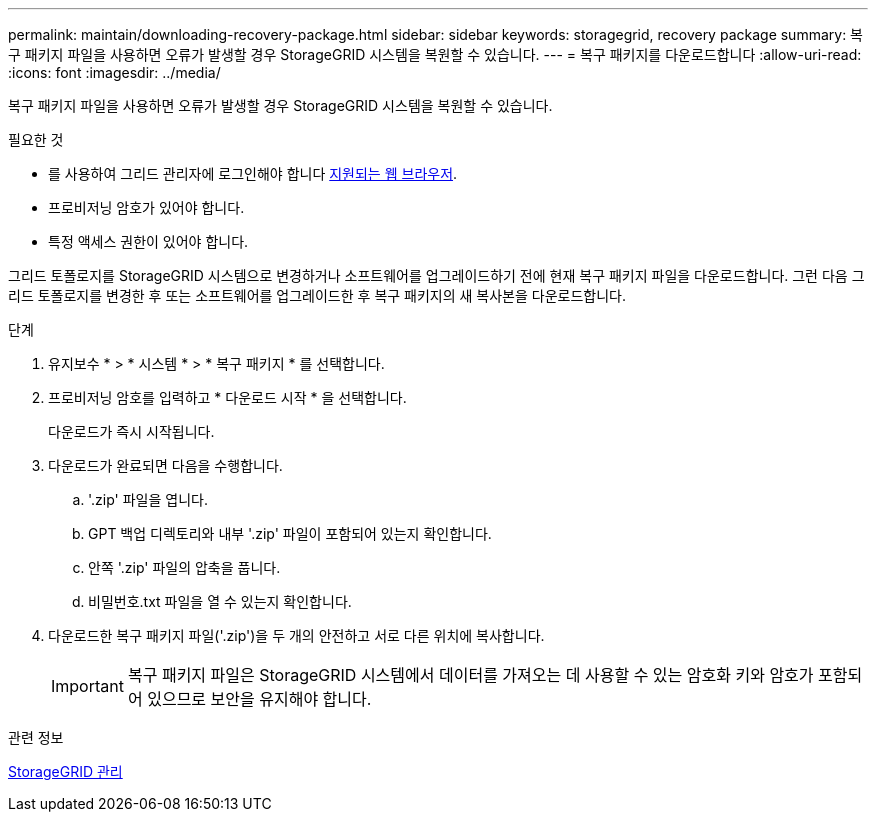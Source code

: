 ---
permalink: maintain/downloading-recovery-package.html 
sidebar: sidebar 
keywords: storagegrid, recovery package 
summary: 복구 패키지 파일을 사용하면 오류가 발생할 경우 StorageGRID 시스템을 복원할 수 있습니다. 
---
= 복구 패키지를 다운로드합니다
:allow-uri-read: 
:icons: font
:imagesdir: ../media/


[role="lead"]
복구 패키지 파일을 사용하면 오류가 발생할 경우 StorageGRID 시스템을 복원할 수 있습니다.

.필요한 것
* 를 사용하여 그리드 관리자에 로그인해야 합니다 xref:../admin/web-browser-requirements.adoc[지원되는 웹 브라우저].
* 프로비저닝 암호가 있어야 합니다.
* 특정 액세스 권한이 있어야 합니다.


그리드 토폴로지를 StorageGRID 시스템으로 변경하거나 소프트웨어를 업그레이드하기 전에 현재 복구 패키지 파일을 다운로드합니다. 그런 다음 그리드 토폴로지를 변경한 후 또는 소프트웨어를 업그레이드한 후 복구 패키지의 새 복사본을 다운로드합니다.

.단계
. 유지보수 * > * 시스템 * > * 복구 패키지 * 를 선택합니다.
. 프로비저닝 암호를 입력하고 * 다운로드 시작 * 을 선택합니다.
+
다운로드가 즉시 시작됩니다.

. 다운로드가 완료되면 다음을 수행합니다.
+
.. '.zip' 파일을 엽니다.
.. GPT 백업 디렉토리와 내부 '.zip' 파일이 포함되어 있는지 확인합니다.
.. 안쪽 '.zip' 파일의 압축을 풉니다.
.. 비밀번호.txt 파일을 열 수 있는지 확인합니다.


. 다운로드한 복구 패키지 파일('.zip')을 두 개의 안전하고 서로 다른 위치에 복사합니다.
+

IMPORTANT: 복구 패키지 파일은 StorageGRID 시스템에서 데이터를 가져오는 데 사용할 수 있는 암호화 키와 암호가 포함되어 있으므로 보안을 유지해야 합니다.



.관련 정보
xref:../admin/index.adoc[StorageGRID 관리]
